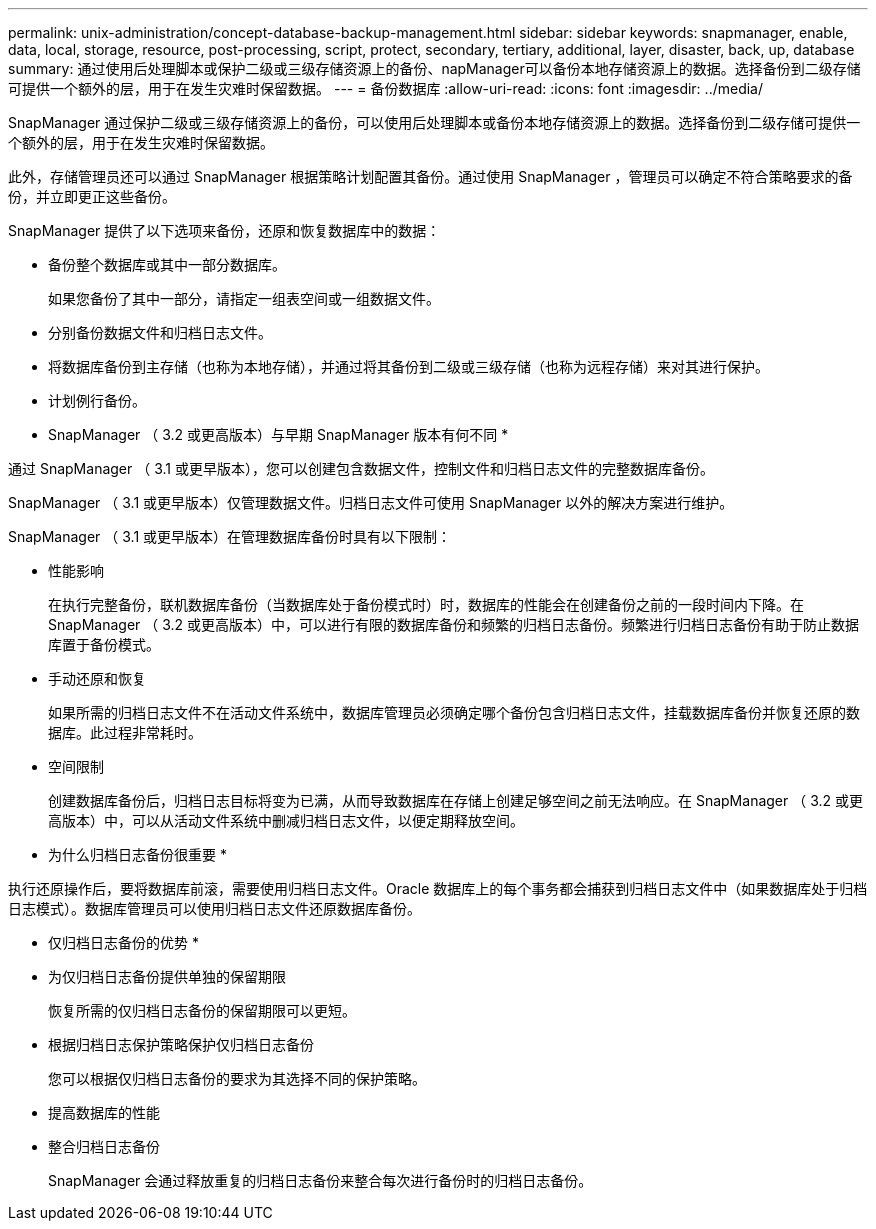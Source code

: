 ---
permalink: unix-administration/concept-database-backup-management.html 
sidebar: sidebar 
keywords: snapmanager, enable, data, local, storage, resource, post-processing, script, protect, secondary, tertiary, additional, layer, disaster, back, up, database 
summary: 通过使用后处理脚本或保护二级或三级存储资源上的备份、napManager可以备份本地存储资源上的数据。选择备份到二级存储可提供一个额外的层，用于在发生灾难时保留数据。 
---
= 备份数据库
:allow-uri-read: 
:icons: font
:imagesdir: ../media/


[role="lead"]
SnapManager 通过保护二级或三级存储资源上的备份，可以使用后处理脚本或备份本地存储资源上的数据。选择备份到二级存储可提供一个额外的层，用于在发生灾难时保留数据。

此外，存储管理员还可以通过 SnapManager 根据策略计划配置其备份。通过使用 SnapManager ，管理员可以确定不符合策略要求的备份，并立即更正这些备份。

SnapManager 提供了以下选项来备份，还原和恢复数据库中的数据：

* 备份整个数据库或其中一部分数据库。
+
如果您备份了其中一部分，请指定一组表空间或一组数据文件。

* 分别备份数据文件和归档日志文件。
* 将数据库备份到主存储（也称为本地存储），并通过将其备份到二级或三级存储（也称为远程存储）来对其进行保护。
* 计划例行备份。


* SnapManager （ 3.2 或更高版本）与早期 SnapManager 版本有何不同 *

通过 SnapManager （ 3.1 或更早版本），您可以创建包含数据文件，控制文件和归档日志文件的完整数据库备份。

SnapManager （ 3.1 或更早版本）仅管理数据文件。归档日志文件可使用 SnapManager 以外的解决方案进行维护。

SnapManager （ 3.1 或更早版本）在管理数据库备份时具有以下限制：

* 性能影响
+
在执行完整备份，联机数据库备份（当数据库处于备份模式时）时，数据库的性能会在创建备份之前的一段时间内下降。在 SnapManager （ 3.2 或更高版本）中，可以进行有限的数据库备份和频繁的归档日志备份。频繁进行归档日志备份有助于防止数据库置于备份模式。

* 手动还原和恢复
+
如果所需的归档日志文件不在活动文件系统中，数据库管理员必须确定哪个备份包含归档日志文件，挂载数据库备份并恢复还原的数据库。此过程非常耗时。

* 空间限制
+
创建数据库备份后，归档日志目标将变为已满，从而导致数据库在存储上创建足够空间之前无法响应。在 SnapManager （ 3.2 或更高版本）中，可以从活动文件系统中删减归档日志文件，以便定期释放空间。



* 为什么归档日志备份很重要 *

执行还原操作后，要将数据库前滚，需要使用归档日志文件。Oracle 数据库上的每个事务都会捕获到归档日志文件中（如果数据库处于归档日志模式）。数据库管理员可以使用归档日志文件还原数据库备份。

* 仅归档日志备份的优势 *

* 为仅归档日志备份提供单独的保留期限
+
恢复所需的仅归档日志备份的保留期限可以更短。

* 根据归档日志保护策略保护仅归档日志备份
+
您可以根据仅归档日志备份的要求为其选择不同的保护策略。

* 提高数据库的性能
* 整合归档日志备份
+
SnapManager 会通过释放重复的归档日志备份来整合每次进行备份时的归档日志备份。



